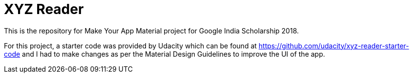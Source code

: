 # XYZ Reader

This is the repository for Make Your App Material project for Google India Scholarship 2018.

For this project, a starter code was provided by Udacity which can be found at https://github.com/udacity/xyz-reader-starter-code and I had to make changes as per the Material Design Guidelines to improve the UI of the app.

